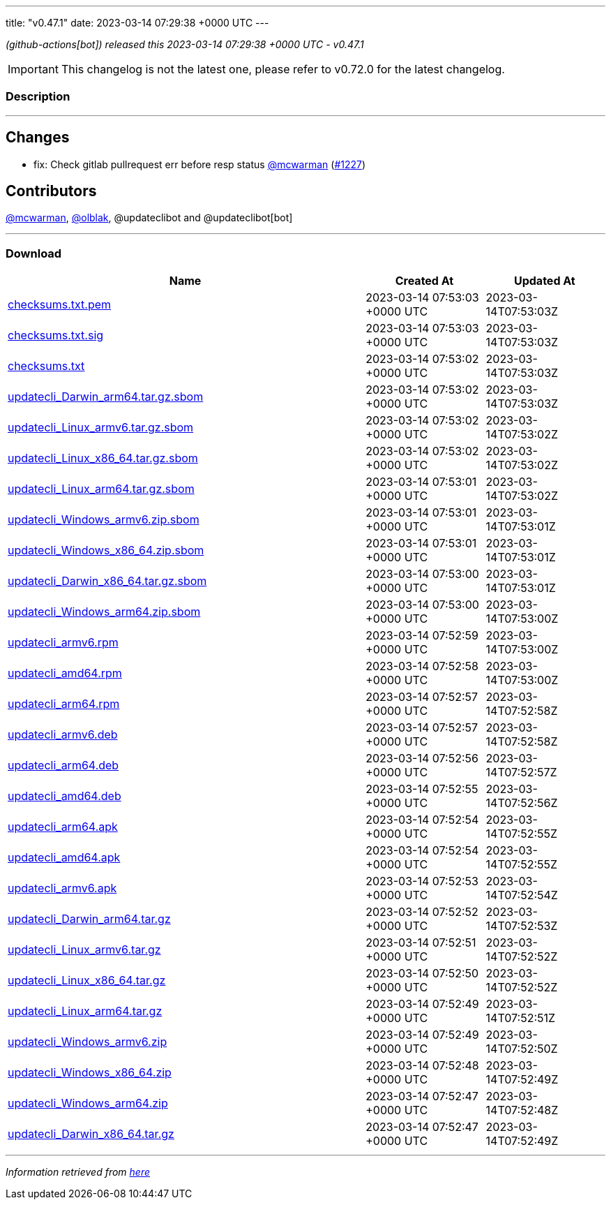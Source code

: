 ---
title: "v0.47.1"
date: 2023-03-14 07:29:38 +0000 UTC
---

// Disclaimer: this file is generated, do not edit it manually.


__ (github-actions[bot]) released this 2023-03-14 07:29:38 +0000 UTC - v0.47.1__



IMPORTANT: This changelog is not the latest one, please refer to v0.72.0 for the latest changelog.


=== Description

---

++++

<h2>Changes</h2>
<ul>
<li>fix: Check gitlab pullrequest err before resp status <a class="user-mention notranslate" data-hovercard-type="user" data-hovercard-url="/users/mcwarman/hovercard" data-octo-click="hovercard-link-click" data-octo-dimensions="link_type:self" href="https://github.com/mcwarman">@mcwarman</a> (<a class="issue-link js-issue-link" data-error-text="Failed to load title" data-id="1621751569" data-permission-text="Title is private" data-url="https://github.com/updatecli/updatecli/issues/1227" data-hovercard-type="pull_request" data-hovercard-url="/updatecli/updatecli/pull/1227/hovercard" href="https://github.com/updatecli/updatecli/pull/1227">#1227</a>)</li>
</ul>
<h2>Contributors</h2>
<p><a class="user-mention notranslate" data-hovercard-type="user" data-hovercard-url="/users/mcwarman/hovercard" data-octo-click="hovercard-link-click" data-octo-dimensions="link_type:self" href="https://github.com/mcwarman">@mcwarman</a>, <a class="user-mention notranslate" data-hovercard-type="user" data-hovercard-url="/users/olblak/hovercard" data-octo-click="hovercard-link-click" data-octo-dimensions="link_type:self" href="https://github.com/olblak">@olblak</a>, @updateclibot and @updateclibot[bot]</p>

++++

---



=== Download

[cols="3,1,1" options="header" frame="all" grid="rows"]
|===
| Name | Created At | Updated At

| link:https://github.com/updatecli/updatecli/releases/download/v0.47.1/checksums.txt.pem[checksums.txt.pem] | 2023-03-14 07:53:03 +0000 UTC | 2023-03-14T07:53:03Z

| link:https://github.com/updatecli/updatecli/releases/download/v0.47.1/checksums.txt.sig[checksums.txt.sig] | 2023-03-14 07:53:03 +0000 UTC | 2023-03-14T07:53:03Z

| link:https://github.com/updatecli/updatecli/releases/download/v0.47.1/checksums.txt[checksums.txt] | 2023-03-14 07:53:02 +0000 UTC | 2023-03-14T07:53:03Z

| link:https://github.com/updatecli/updatecli/releases/download/v0.47.1/updatecli_Darwin_arm64.tar.gz.sbom[updatecli_Darwin_arm64.tar.gz.sbom] | 2023-03-14 07:53:02 +0000 UTC | 2023-03-14T07:53:03Z

| link:https://github.com/updatecli/updatecli/releases/download/v0.47.1/updatecli_Linux_armv6.tar.gz.sbom[updatecli_Linux_armv6.tar.gz.sbom] | 2023-03-14 07:53:02 +0000 UTC | 2023-03-14T07:53:02Z

| link:https://github.com/updatecli/updatecli/releases/download/v0.47.1/updatecli_Linux_x86_64.tar.gz.sbom[updatecli_Linux_x86_64.tar.gz.sbom] | 2023-03-14 07:53:02 +0000 UTC | 2023-03-14T07:53:02Z

| link:https://github.com/updatecli/updatecli/releases/download/v0.47.1/updatecli_Linux_arm64.tar.gz.sbom[updatecli_Linux_arm64.tar.gz.sbom] | 2023-03-14 07:53:01 +0000 UTC | 2023-03-14T07:53:02Z

| link:https://github.com/updatecli/updatecli/releases/download/v0.47.1/updatecli_Windows_armv6.zip.sbom[updatecli_Windows_armv6.zip.sbom] | 2023-03-14 07:53:01 +0000 UTC | 2023-03-14T07:53:01Z

| link:https://github.com/updatecli/updatecli/releases/download/v0.47.1/updatecli_Windows_x86_64.zip.sbom[updatecli_Windows_x86_64.zip.sbom] | 2023-03-14 07:53:01 +0000 UTC | 2023-03-14T07:53:01Z

| link:https://github.com/updatecli/updatecli/releases/download/v0.47.1/updatecli_Darwin_x86_64.tar.gz.sbom[updatecli_Darwin_x86_64.tar.gz.sbom] | 2023-03-14 07:53:00 +0000 UTC | 2023-03-14T07:53:01Z

| link:https://github.com/updatecli/updatecli/releases/download/v0.47.1/updatecli_Windows_arm64.zip.sbom[updatecli_Windows_arm64.zip.sbom] | 2023-03-14 07:53:00 +0000 UTC | 2023-03-14T07:53:00Z

| link:https://github.com/updatecli/updatecli/releases/download/v0.47.1/updatecli_armv6.rpm[updatecli_armv6.rpm] | 2023-03-14 07:52:59 +0000 UTC | 2023-03-14T07:53:00Z

| link:https://github.com/updatecli/updatecli/releases/download/v0.47.1/updatecli_amd64.rpm[updatecli_amd64.rpm] | 2023-03-14 07:52:58 +0000 UTC | 2023-03-14T07:53:00Z

| link:https://github.com/updatecli/updatecli/releases/download/v0.47.1/updatecli_arm64.rpm[updatecli_arm64.rpm] | 2023-03-14 07:52:57 +0000 UTC | 2023-03-14T07:52:58Z

| link:https://github.com/updatecli/updatecli/releases/download/v0.47.1/updatecli_armv6.deb[updatecli_armv6.deb] | 2023-03-14 07:52:57 +0000 UTC | 2023-03-14T07:52:58Z

| link:https://github.com/updatecli/updatecli/releases/download/v0.47.1/updatecli_arm64.deb[updatecli_arm64.deb] | 2023-03-14 07:52:56 +0000 UTC | 2023-03-14T07:52:57Z

| link:https://github.com/updatecli/updatecli/releases/download/v0.47.1/updatecli_amd64.deb[updatecli_amd64.deb] | 2023-03-14 07:52:55 +0000 UTC | 2023-03-14T07:52:56Z

| link:https://github.com/updatecli/updatecli/releases/download/v0.47.1/updatecli_arm64.apk[updatecli_arm64.apk] | 2023-03-14 07:52:54 +0000 UTC | 2023-03-14T07:52:55Z

| link:https://github.com/updatecli/updatecli/releases/download/v0.47.1/updatecli_amd64.apk[updatecli_amd64.apk] | 2023-03-14 07:52:54 +0000 UTC | 2023-03-14T07:52:55Z

| link:https://github.com/updatecli/updatecli/releases/download/v0.47.1/updatecli_armv6.apk[updatecli_armv6.apk] | 2023-03-14 07:52:53 +0000 UTC | 2023-03-14T07:52:54Z

| link:https://github.com/updatecli/updatecli/releases/download/v0.47.1/updatecli_Darwin_arm64.tar.gz[updatecli_Darwin_arm64.tar.gz] | 2023-03-14 07:52:52 +0000 UTC | 2023-03-14T07:52:53Z

| link:https://github.com/updatecli/updatecli/releases/download/v0.47.1/updatecli_Linux_armv6.tar.gz[updatecli_Linux_armv6.tar.gz] | 2023-03-14 07:52:51 +0000 UTC | 2023-03-14T07:52:52Z

| link:https://github.com/updatecli/updatecli/releases/download/v0.47.1/updatecli_Linux_x86_64.tar.gz[updatecli_Linux_x86_64.tar.gz] | 2023-03-14 07:52:50 +0000 UTC | 2023-03-14T07:52:52Z

| link:https://github.com/updatecli/updatecli/releases/download/v0.47.1/updatecli_Linux_arm64.tar.gz[updatecli_Linux_arm64.tar.gz] | 2023-03-14 07:52:49 +0000 UTC | 2023-03-14T07:52:51Z

| link:https://github.com/updatecli/updatecli/releases/download/v0.47.1/updatecli_Windows_armv6.zip[updatecli_Windows_armv6.zip] | 2023-03-14 07:52:49 +0000 UTC | 2023-03-14T07:52:50Z

| link:https://github.com/updatecli/updatecli/releases/download/v0.47.1/updatecli_Windows_x86_64.zip[updatecli_Windows_x86_64.zip] | 2023-03-14 07:52:48 +0000 UTC | 2023-03-14T07:52:49Z

| link:https://github.com/updatecli/updatecli/releases/download/v0.47.1/updatecli_Windows_arm64.zip[updatecli_Windows_arm64.zip] | 2023-03-14 07:52:47 +0000 UTC | 2023-03-14T07:52:48Z

| link:https://github.com/updatecli/updatecli/releases/download/v0.47.1/updatecli_Darwin_x86_64.tar.gz[updatecli_Darwin_x86_64.tar.gz] | 2023-03-14 07:52:47 +0000 UTC | 2023-03-14T07:52:49Z

|===


---

__Information retrieved from link:https://github.com/updatecli/updatecli/releases/tag/v0.47.1[here]__

